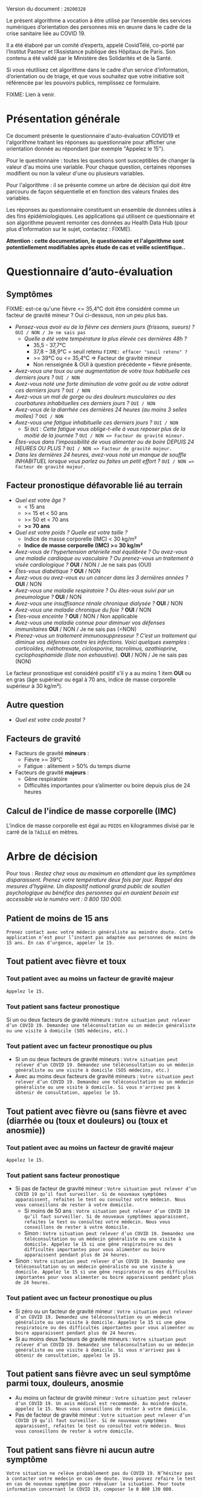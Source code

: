 Version du document : =20200328=

Le présent algorithme a vocation à être utilisé par l’ensemble des services numériques d’orientation des personnes mis en œuvre dans le cadre de la crise sanitaire liée au COVID 19.

Il a été élaboré par un comité d’experts, appelé CovidTélé, co-porté par l’Institut Pasteur et l’Assistance publique des Hôpitaux de Paris.  Son contenu a été validé par le Ministère des Solidarités et de la Santé.

Si vous réutilisez cet algorithme dans le cadre d’un service d’information, d’orientation ou de triage, et que vous souhaitez que votre initiative soit référencée par les pouvoirs publics, remplissez ce formulaire.

FIXME: Lien à venir.

* Présentation générale

Ce document présente le questionnaire d'auto-évaluation COVID19 et l'algorithme traitant les réponses au questionnaire pour afficher une orientation donnée au répondant (par exemple "Appelez le 15").

Pour le questionnaire : toutes les questions sont susceptibles de changer la valeur d'au moins une variable.  Pour chaque question, certaines réponses modifient ou non la valeur d'une ou plusieurs variables.

Pour l'algorithme : il se présente comme un arbre de décision qui doit être parcouru de façon séquentielle et en fonction des valeurs finales des variables.

Les réponses au questionnaire constituent un ensemble de données utiles à des fins épidémiologiques.  Les applications qui utilisent ce questionnaire et son algorithme peuvent remonter ces données au Health Data Hub (pour plus d’information sur le sujet, contactez : FIXME).

*Attention : cette documentation, le questionnaire et l'algorithme sont potentiellement modifiables après étude de cas et veille scientifique..*

* Questionnaire d’auto-évaluation

** Symptômes

FIXME: est-ce qu'une fièvre <= 35,4°C doit être considéré comme un facteur de gravité mineur ?  Oui ci-dessous, non un peu plus bas.

- /Pensez-vous avoir eu de la fièvre ces derniers jours (frissons, sueurs) ?/ =OUI / NON / Je ne sais pas=
  - /Quelle a été votre température la plus élevée ces dernières 48h ?/
    - 35,5 - 37,7°C
    - 37,8 – 38,9°C = seuil retenu =FIXME: effacer "seuil retenu" ?=
    - >= 39°C ou <= 35,4°C => Facteur de gravité mineur
    - Non renseignée & OUI à question précédente = fièvre présente.
- /Avez-vous une toux ou une augmentation de votre toux habituelle ces derniers jours ?/ =OUI / NON=
- /Avez-vous noté une forte diminution de votre goût ou de votre odorat ces derniers jours ?/ =OUI / NON=
- /Avez-vous un mal de gorge ou des douleurs musculaires ou des courbatures inhabituelles ces derniers jours ?/ =OUI / NON=
- /Avez-vous de la diarrhée ces dernières 24 heures (au moins 3 selles molles) ?/ =OUI / NON=
- /Avez-vous une fatigue inhabituelle ces derniers jours ?/ =OUI / NON=
  - Si =OUI= : /Cette fatigue vous oblige-t-elle à vous reposer plus de la moitié de la journée ?/ =OUI / NON => Facteur de gravité mineur.=
- /Êtes-vous dans l'impossibilité de vous alimenter ou de boire DEPUIS 24 HEURES OU PLUS ?/  =OUI / NON => Facteur de gravité majeur.=
- /Dans les dernières 24 heures, avez-vous noté un manque de souffle INHABITUEL lorsque vous parlez ou faites un petit effort ?/ =OUI / NON => Facteur de gravité majeur.=

** Facteur pronostique défavorable lié au terrain

- /Quel est votre âge ?/
  - < 15 ans
  - >= 15 et < 50 ans
  - >= 50 et < 70 ans
  - *>= 70 ans*
- /Quel est votre poids ? Quelle est votre taille ?/
  - Indice de masse corporelle (IMC) < 30 kg/m²
  - *Indice de masse corporelle (IMC) >= 30 kg/m²*
- /Avez-vous de l’hypertension artérielle mal équilibrée ? Ou avez-vous une maladie cardiaque ou vasculaire ? Ou prenez-vous un traitement à visée cardiologique ?/ *OUI* / NON / Je ne sais pas (OUI)
- /Êtes-vous diabétique ?/ *OUI* / NON
- /Avez-vous ou avez-vous eu un cancer dans les 3 dernières années ?/ *OUI* / NON
- /Avez-vous une maladie respiratoire ? Ou êtes-vous suivi par un pneumologue ?/ *OUI* / NON
- /Avez-vous une insuffisance rénale chronique dialysée ?/ *OUI* / NON
- /Avez-vous une maladie chronique du foie ?/ *OUI* / NON
- /Êtes-vous enceinte ?/ *OUI* / NON / Non applicable
- /Avez-vous une maladie connue pour diminuer vos défenses immunitaires/ *OUI* / NON / Je ne sais pas (=NON)
- /Prenez-vous un traitement immunosuppresseur ? C’est un traitement qui diminue vos défenses contre les infections.  Voici quelques exemples : corticoïdes, méthotrexate, ciclosporine, tacrolimus, azathioprine, cyclophosphamide (liste non exhaustive)./ *OUI* / NON / Je ne sais pas (NON)

Le facteur pronostique est considéré positif s'il y a au moins 1 item *OUI* ou en gras (âge supérieur ou égal à 70 ans, indice de masse corporelle supérieur à 30 kg/m²).

** Autre question

- /Quel est votre code postal ?/

** Facteurs de gravité

- Facteurs de gravité *mineurs* :
  - Fièvre >= 39°C
  - Fatigue : alitement > 50% du temps diurne

- Facteurs de gravité *majeurs* :
  - Gêne respiratoire
  - Difficultés importantes pour s’alimenter ou boire depuis plus de 24 heures

** Calcul de l'indice de masse corporelle (IMC)

L'indice de masse corporelle est égal au =POIDS= en kilogrammes divisé par le carré de la =TAILLE= en mètres.

* Arbre de décision

Pour tous : /Restez chez vous au maximum en attendant que les symptômes disparaissent. Prenez votre température deux fois par jour. Rappel des mesures d’hygiène. Un dispositif national grand public de soutien psychologique au bénéfice des personnes qui en auraient besoin est accessible via le numéro vert : 0 800 130 000./

** Patient de moins de 15 ans

=Prenez contact avec votre médecin généraliste au moindre doute. Cette application n’est pour l’instant pas adaptée aux personnes de moins de 15 ans. En cas d’urgence, appeler le 15.=

** Tout patient avec fièvre et toux

*** Tout patient avec au moins un facteur de gravité majeur

=Appelez le 15.=

*** Tout patient sans facteur pronostique

Si un ou deux facteurs de gravité mineurs : =Votre situation peut relever d’un COVID 19. Demandez une téléconsultation ou un médecin généraliste ou une visite à domicile (SOS médecins, etc.)=
 
*** Tout patient avec un facteur pronostique ou plus

- Si un ou deux facteurs de gravité mineurs : =Votre situation peut relever d’un COVID 19. Demandez une téléconsultation ou un médecin généraliste ou une visite à domicile (SOS médecins, etc.)=
- Avec au moins deux facteurs de gravité mineurs : =Votre situation peut relever d’un COVID 19. Demandez une téléconsultation ou un médecin généraliste ou une visite à domicile. Si vous n'arrivez pas à obtenir de consultation, appelez le 15.=
 
** Tout patient avec fièvre ou (sans fièvre et avec (diarrhée ou (toux et douleurs) ou (toux et anosmie))
 
*** Tout patient avec au moins un facteur de gravité majeur

=Appelez le 15.=

*** Tout patient sans facteur pronostique

- Si pas de facteur de gravité mineur : =Votre situation peut relever d’un COVID 19 qu’il faut surveiller. Si de nouveaux symptômes apparaissent, refaites le test ou consultez votre médecin. Nous vous conseillons de rester à votre domicile.=
  - Si moins de 50 ans : =Votre situation peut relever d’un COVID 19 qu’il faut surveiller. Si de nouveaux symptômes apparaissent, refaites le test ou consultez votre médecin. Nous vous conseillons de rester à votre domicile.=
  - Sinon : =Votre situation peut relever d’un COVID 19. Demandez une téléconsultation ou un médecin généraliste ou une visite à domicile. Appelez le 15 si une gêne respiratoire ou des difficultés importantes pour vous alimenter ou boire apparaissent pendant plus de 24 heures.=
- Sinon : =Votre situation peut relever d’un COVID 19. Demandez une téléconsultation ou un médecin généraliste ou une visite à domicile. Appelez le 15 si une gêne respiratoire ou des difficultés importantes pour vous alimenter ou boire apparaissent pendant plus de 24 heures.=

*** Tout patient avec un facteur pronostique ou plus

- Si zéro ou un facteur de gravité mineur : =Votre situation peut relever d’un COVID 19. Demandez une téléconsultation ou un médecin généraliste ou une visite à domicile. Appelez le 15 si une gêne respiratoire ou des difficultés importantes pour vous alimenter ou boire apparaissent pendant plus de 24 heures.=
- Si au moins deux facteurs de gravité mineurs : =Votre situation peut relever d’un COVID 19. Demandez une téléconsultation ou un médecin généraliste ou une visite à domicile. Si vous n'arrivez pas à obtenir de consultation, appelez le 15.=

# Pour tout patient orienté vers une téléconsultation ou médecin généraliste : préciser "appelez le 15 si une gêne respiratoire ou des difficultés importantes pour s’alimenter ou boire pendant plus de 24 heures apparaissent".
 
** Tout patient sans fièvre avec un seul symptôme parmi toux, douleurs, anosmie

- Au moins un facteur de gravité mineur : =Votre situation peut relever d’un COVID 19. Un avis médical est recommandé. Au moindre doute, appelez le 15. Nous vous conseillons de rester à votre domicile.=
- Pas de facteur de gravité mineur : =Votre situation peut relever d’un COVID 19 qu’il faut surveiller. Si de nouveaux symptômes apparaissent, refaites le test ou consultez votre médecin. Nous vous conseillons de rester à votre domicile.=
 
** Tout patient sans fièvre ni aucun autre symptôme

=Votre situation ne relève probablement pas du COVID 19. N’hésitez pas à contacter votre médecin en cas de doute. Vous pouvez refaire le test en cas de nouveau symptôme pour réévaluer la situation. Pour toute information concernant le COVID 19, composer le 0 800 130 000.=
 
